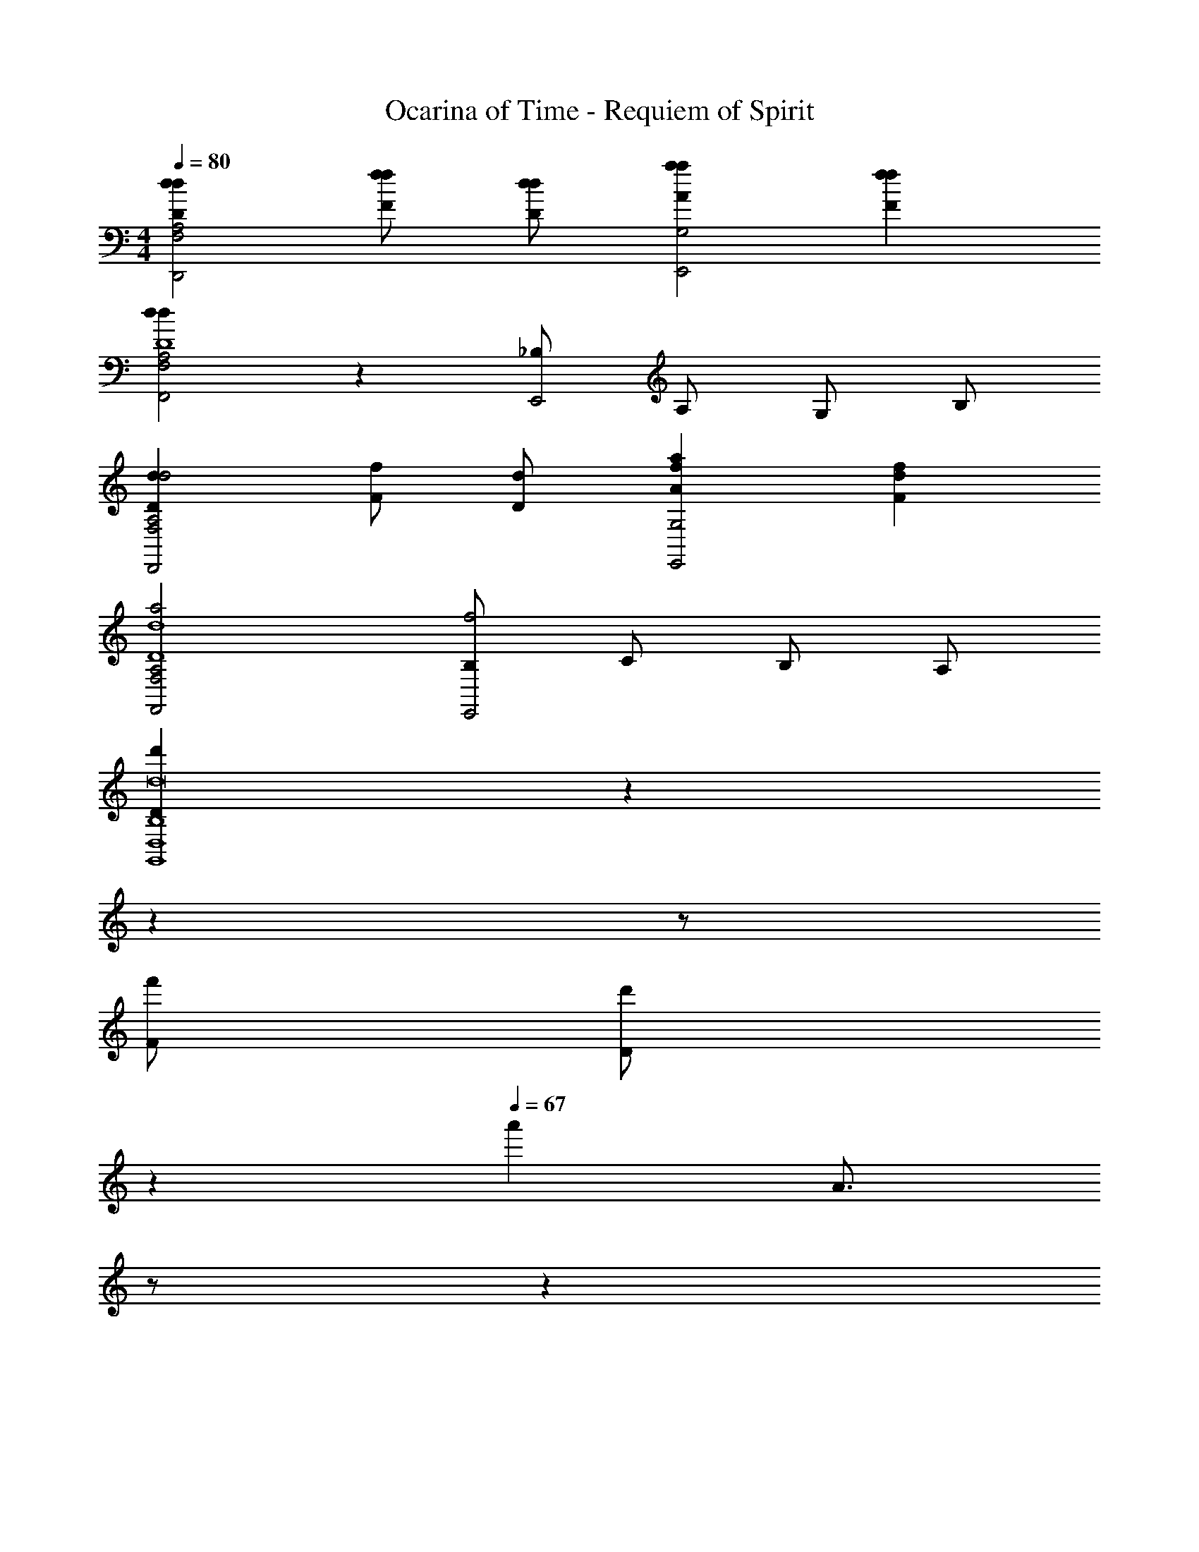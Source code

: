 X: 1
T: Ocarina of Time - Requiem of Spirit
Z: ABC Generated by Starbound Composer v0.8.7
L: 1/4
M: 4/4
Q: 1/4=80
K: C
[ddDF,2A,2D,,2] [f/f/F/] [d/d/D/] [aaAG,2E,,2] [ffF] 
[ddA,2F,2F,,2D4] z [_B,/E,,2] A,/ G,/ B,/ 
[dDd2F,2A,2D,,2] [f/F/] [d/D/] [afAG,2E,,2] [fdF] 
[a2A,2F,2F,,2d4D4] [B,/f2E,,2] C/ B,/ A,/ 
[z/6Dd'D,4B,4G,,4d8] 
Q: 1/4=77
z/6 
Q: 1/4=76
z/6 
Q: 1/4=75
z/ 
Q: 1/4=72
[F/f'/] 
Q: 1/4=71
[z/6D/d'/] 
Q: 1/4=69
z/3 
Q: 1/4=67
[z/4a'] [z/12A3/4] 
Q: 1/4=64
z/ 
Q: 1/4=61
z/6 
Q: 1/4=60
[z/Ff'] 
Q: 1/4=59
z/6 
Q: 1/4=56
z/6 
Q: 1/4=55
z/6 
[z/3d'E,2D4A,4D,,4] 
Q: 1/4=54
z/6 
Q: 1/4=53
z/6 
Q: 1/4=52
z/6 
Q: 1/4=50
z/3 
Q: 1/4=48
z/3 
Q: 1/4=45
z/ 
Q: 1/4=44
[z/6^F,2] 
Q: 1/4=42
z/3 
Q: 1/4=40
z/3 
Q: 1/4=38
z/3 
Q: 1/4=35
z/6 
Q: 1/4=34
z/6 
Q: 1/4=33
z/6 
Q: 1/4=32
